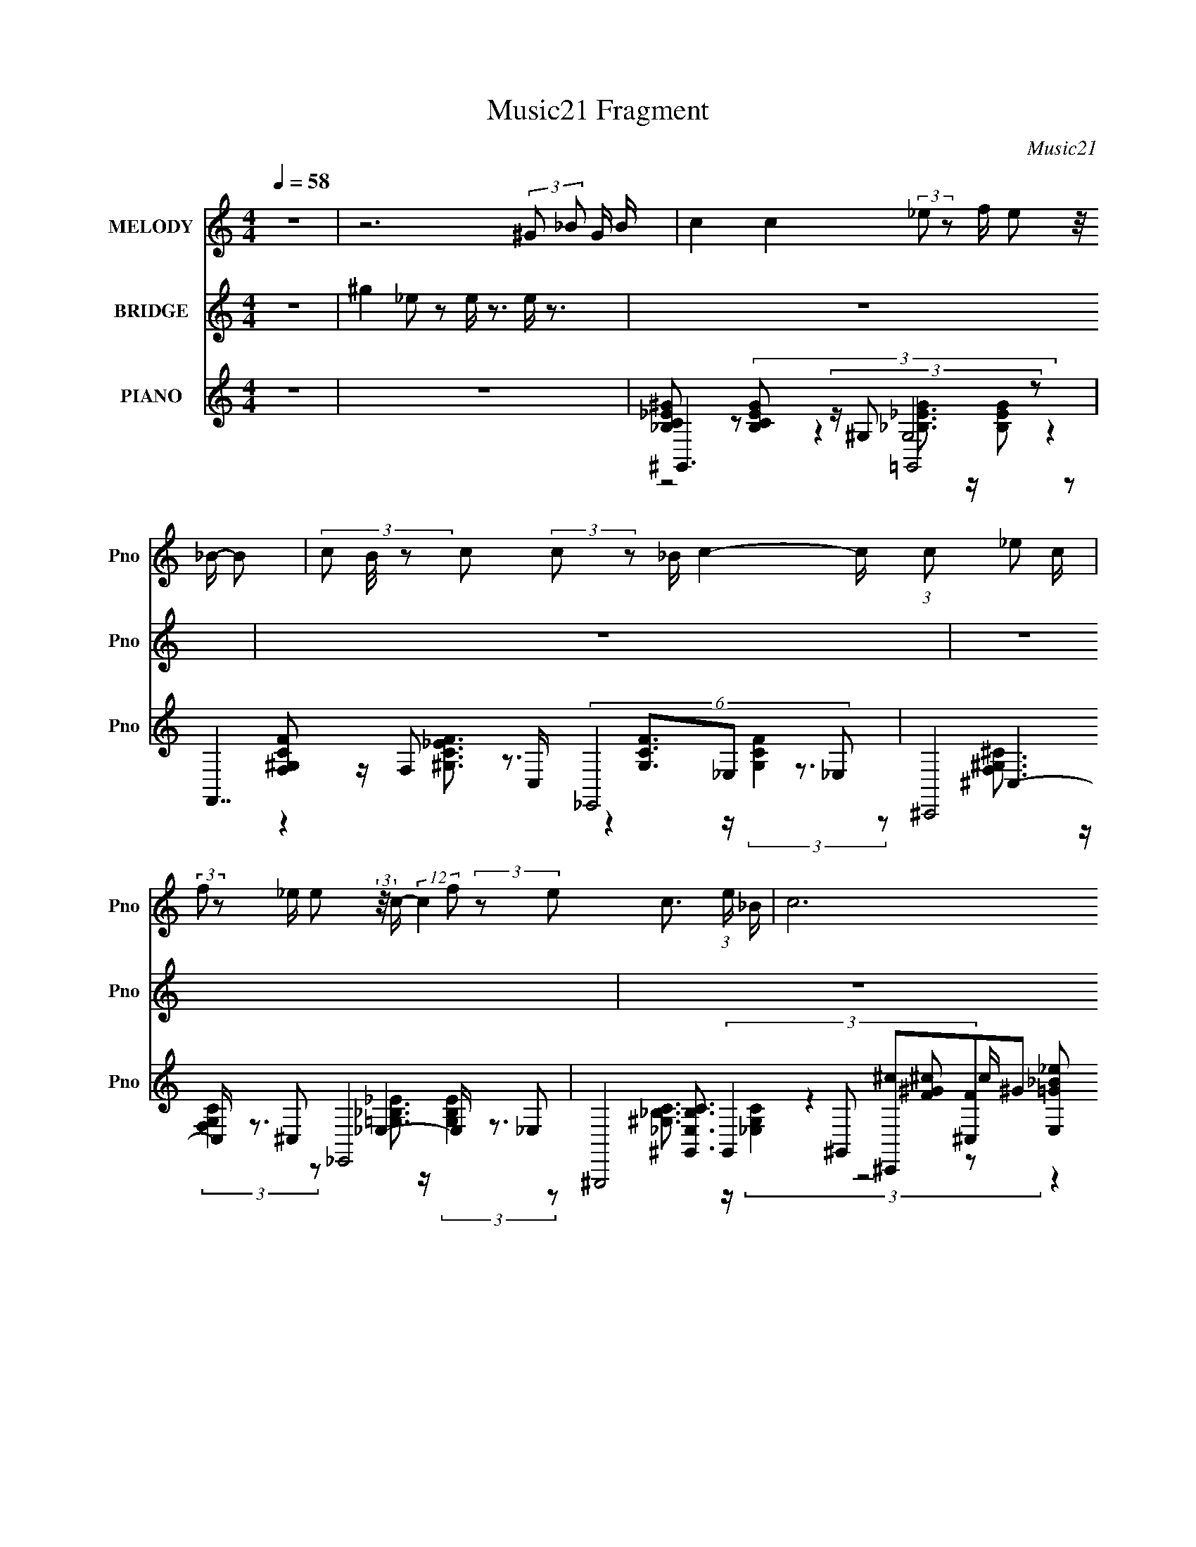 X:1
T:Music21 Fragment
C:Music21
%%score 1 2 ( 3 4 5 6 )
L:1/8
Q:1/4=58
M:4/4
I:linebreak $
K:C
V:1 treble nm="MELODY" snm="Pno"
V:2 treble nm="BRIDGE" snm="Pno"
V:3 treble nm="PIANO" snm="Pno"
V:4 treble 
L:1/16
V:5 treble 
L:1/16
V:6 treble 
V:1
 z8 | z6 (3:2:2^G _B G/ B/ | c2 c2 (3:2:2_e z f/ e (3:2:2z/4 _B/- B- | %3
 (3c B/4 z c (3:2:2c z _B/ c2- c/ (3:2:1c _e c/ | %4
 (3:2:2f z _e/ e (3:2:2z/4 c/- (12:7:2c2 f (3:2:2z e- c3/2 (3:2:1e/ _B/ | c6 (3:2:2^G _B G/ B/ | %6
 c2 c2 (3:2:2_e z f/ e (3:2:2z/4 _B/- B- | %7
 (3c B/4 z c (3:2:2c _e2- (3c e/4 z _B/ B/ (3:2:2^G z F/ =G/ | %8
 (3:2:2^G z G/ G (3:2:2z/4 c/- (12:7:2c2 _B (3:2:1z G/ =G2 ^G/- | G/ (3:2:2z/4 G/-(3:2:2G/ F8- | %10
 (3:2:1F2 C/ _B,/ (3:2:2C B,2- (3C B,/4 z _E/ F (3:2:2z/4 E/- E- | %11
 (3C E/4 z C (3:2:2C z _E/ C2- C/ (3:2:1C E C/ | %12
 (3:2:2^G z =G/ F (3:2:2z/4 _E/- (12:7:2E2 F (3z E- E (3:2:1C2- | (3_B, C/4 C8- | %14
 (3:2:1C2 C/ _B,/ (3:2:2C B,2- (3C B,/4 z _E/ F (3:2:2z/4 E/- E- | %15
 (3C E/4 z C (3:2:2C z _E/ C2- C/ (3:2:1C E C/ | %16
 (3:2:2^G z =G/ F (3:2:2z/4 _E/- (12:7:2E2 ^G (3=G2- G2 F- | %17
 (3:2:2_E F/ G F4- F2- (3:2:2^G _B G/ B/ F/ | c2 c2 (3:2:2_e z f/ e (3:2:2z/4 _B/- B- | %19
 (3c B/4 z c (3:2:2c z _B/ c2- c/ (3:2:1c _e c/ | %20
 (3:2:2f z _e/ e (3:2:2z/4 c/- (12:7:2c2 f (3:2:2z e- c3/2 (3:2:1e/ _B/ | c6 (3:2:2^G _B G/ B/ | %22
 c2 c2 (3:2:2_e z f/ e (3:2:2z/4 _B/- B- | %23
 (3c B/4 z c (3:2:2c _e2- (3c e/4 z _B/ B/ (3:2:2^G z F/ =G/ | %24
 (3:2:2^G z G/ G (3:2:2z/4 c/- (12:7:2c2 _B (3:2:1z G/ =G2 ^G/- | G/ (3:2:2z/4 G/-(3:2:2G/ F8- | %26
 (3:2:1F2 C/ _B,/ (3:2:2C B,2- (3C B,/4 z _E/ F (3:2:2z/4 E/- E- | %27
 (3C E/4 z C (3:2:2C z _E/ C2- C/ (3:2:1C E C/ | %28
 (3:2:2^G z =G/ F (3:2:2z/4 _E/- (12:7:2E2 F (3z E- E (3:2:1C2- | %29
 (3_B, C/4 ^G,2 (3:2:4z4 z2 ^G _B G/ B/ | c2 c2 (3:2:2_e z f/ e (3:2:2z/4 _B/- (3:2:1B B/- | %31
 (3:2:1c B/ (3:2:1z c (3:2:2c _e2- (3c e/4 z _B/ B/ (3^G z F- =G/ | %32
 (3^G F/ z G/ G (3:2:2z/4 c/- (12:7:2c2 _B (3:2:1z G/ =G2 z/ | z4 ^G (12:7:2z4 =G | F8 | z4 c'4- | %36
 c'2 z6 |] %37
V:2
 z8 | ^g2 _e z e/ z3/2 e/ z3/2 | z8 | z8 | z8 | z8 | z8 | z6 (3G^G_B- | ^G (3:2:1B/ z7 | %9
 (3:2:2[c^g] c f/ =g/ (3c [c^g] z/4 c/ (3:2:2c' z2 z2 | z8 | z8 | z8 | z8 | z8 | z8 | z8 | z8 | %18
 z8 | z8 | z8 | z8 | z8 | z8 | z8 | (3:2:1z2 G,/ _B,/ (3:2:2C _E G/ ^G/ (3:2:2_e ^g2 [E=G_Be] z | %26
 z2 (3^G_Bc (3z4 _e_b | ^g/ z3/2 (3^Gc_e z2 (3^c=cG | z8 | %29
 z2 (3:2:2[^G,^G][_B,_B][Cc]/ (48:25:1z8 |] %30
V:3
 z8 | z8 | ^G,,3 (3:2:4z/ ^G, =G,,4 z | F,,7/2 C,/ (6:5:2_E,,4 _E, | (6:5:4^C,,4 ^C, _E,,4 _E, | %5
 (6:5:8^G,,,4 ^G,, [^C,,^c][^C,F]^G [_E,,=G_B_e] z [_E,Bc] | ^G,,7/2 z/ (6:5:2=G,,4 G, | %7
 (6:5:4F,,4 F, _E,,4 _E, | (6:5:2^C,,4 ^C, _E,,3 z | [F,,F,^G,CF]6 [_E,,_E,=G,_B,_E]2 | %10
 ^G,,4- G,,2- G,,/ (6:5:2z ^G,- | (3:2:1[G,G,]/ (3:2:4G,7/2 z G,4 G,[_EG]/ (3:2:1z/4 | %12
 ^C,3 (3:2:4z/ ^C _E,4 _B, | ^G,,3 (3:2:2z/ ^G, [F,,F,F_B^c] z [=G,,=G,_EGB_e]3/2 z/ | %14
 (12:7:2[^G,,^G,]8 z _E/ (6:5:1z [cG,]/ (6:5:1z | (12:11:1G,,8 [_EG]/ (3:2:1z/4 | %16
 (6:5:2^C,4 ^C _E,,3 (3:2:2z/ _E, | F,,3 (3:2:4z/ F, F,,4 [F,FAf] | %18
 ^G,,3 (3:2:2z/ ^G, [=G,,=G,]2- [G,,G,]/ (6:5:2z [G,,G,] | %19
 [F,,F,]2- [F,,F,]/ (6:5:2z [F,,F,] [_E,,_E,]2 (3[_E^Gc] z [E,,E,] | %20
 (6:5:2^C,,4 ^C, [C,,C,_EG_B_e]>C, (3:2:2[_E,,_E,EGBe]2 E, | ^G,,7/2 _E/ _E,,3 (3:2:2z/ _E, | %22
 ^G,,3 (3:2:2z/ ^G, =G,,4 | (6:5:1F,,4 F,/ (3:2:4z/4 _E,,/- E,,4 z/ _E/ (3:2:1z/4 | %24
 (3:2:7[^C,^C]4 z [C,C] _E,,2- E,,2 z/ _E, | [F,,F,]4- [F,,F,]3/2 z2 z/ | [^G,^g]3 z =G,3 z | %27
 (6:5:2F,4 z _E,3 (3:2:2z/ f | ^C,3 z _E,3 z | %29
 ^G,3 (3:2:2z/ c [_E,,_E,_EG_B]3/2 z/ [G,,=G,EGB_e]3/2 z/ | %30
 ^G,, (3:2:4z/ ^G, C_E[E^G]/ (3:2:2z/4 =G,,/- G,,3 =G,/ (3:2:1z/4 | %31
 (3:2:4F,,F,G,- G,2 _B/ (3:2:7z/4 [_E,,_E,_EGB]/-[E,,E,EGB]/ z E, [^F^G,,Ec^G,]- [FG,,EcG,]2 | %32
 (3:2:4^C,,^C,F,- F,2 ^G,/ (3:2:5z/4 _E,/- E,4 z/ _B, | (6:5:3F,8 z g- | %34
 (3:2:1[g^C,]/ ^C,19/6 (3:2:1f z/ (6:5:1_E,4- | [E,_B]2 [_BEGc]4/3 B,2 x2 (3:2:1^G,,- | %36
 (96:53:1[G,,^G,-]16 E,8- E,/ | G,/ (6:5:2G,, C,4 (3:2:2[E,G,]/4 z8 |] %38
V:4
 x16 | x16 | [_B,C_E^G]2 z2 (3:2:4[B,CEG]2 z4 G,8 z4 | [F,^G,CF]2 z F,2 z3 [G,CF]3_E,2 z3 | %4
 ^C,4- C, z3 _E,4- E, z3 | [^G,,_E,_B,C]3 (3:2:4G,,4 z4 [F^G^c]2 z2 c (3:2:2[E,=G_B_e]2 z4 | %6
 [_E^G_Bc] z3 (3:2:2[_B,CEG]4 ^G,2 [=G,B,=G]3(3:2:2G,2 z4 z | F,4- F, z3 _E,4- E, z3 | %8
 [^C,^G,]3 (3:2:2C,4 z4 [=G,_B,_E]3_E,3 z2 | x16 | ^G,8- G, (6:5:3z2 G,4 z4 | %11
 [_EG_B]3 z (3:2:2[EGB]4 z2 [EGB]3 z (3:2:2[EGB]2 z2 B | [_EF^G]3 z (3:2:4[EFG]4 z2 _B,8 z4 | %13
 ^G,4- G, z8 z3 | [_E^G_Bc]2 z2 [EGBc]2 z2 (3:2:4E2 z2 F2 z2 [Gc] z | %15
 (12:7:3G,16 z2 G,2 z (3:2:2G,2 z/ _e | [F^G^c]3 (3:2:2^C4 z4 _E,4- E, z3 | %17
 F,4- F, z3 [F,FAc_e]3 (3:2:2F,4 z4 | ^G,4- G, z3 [_EG_B]3 z (3:2:2[EGB]4 z2 | %19
 [_E^Gc]3 z (3:2:2[EGc]4 z2 [EGc]2 z6 | [^C,F^G]3(3:2:2C,2 z4 z8 z | %21
 ^G,4- G, (6:5:1z2 G,2 (12:7:1z4 _E,2 z3 | ^G,4- G, z3 (3:2:1[_EG_B]4 =G,3 (3:2:1z2 G, | %23
 [F,_E^Gc]3F,2 z2 E [_E,c]3(3:2:1E,2 z (3:2:2E,2 z/ [Gc] | [F^G^c]3 z (3:2:2[FGc]4 z2 _E,4- E, z3 | %25
 (3:2:4[_E^Gc]4 z4 E2 z2 [EGc]2 z6 | (3:2:1[c_e]4 _E4 (3:2:2z2 [_Be]4 E3 (12:7:1z4 | %27
 (3:2:1[c_e^g]4 C3 (12:7:2z4 [_Be]4 C4 (3:2:1z2 | %28
 (3:2:6[^G^cf]2 z2 ^G,2- G,4 z2 [_E=G_B]4 _B,4 (3:2:1z2 | (3:2:5[^Gc]2 z2 _E2- E2 z16 | %30
 [_E^Gc]4 z3 c [E=G_B]2 (3:2:4z G,2- G,2 z2 E | [_E^Gc]3 (3:2:2^G,4 z2 c z8 | %32
 [^CF^G^c]3^G,2 (3:2:11z/ [CFG]-[CFG] z/ C-C/ [_E=G_B]2 z2 _B,2- B,4 z2 | %33
 C7 c [C_e]4 (3:2:2^G4 z2 | (3^g4 ^G,8 z2 [_B_e]2 (6:5:2z4 [_EG^c]2- | (12:11:2z16 [_E^Gc]2 | %36
 (3:2:2z2 ^C2_E (3:2:11z/ ^c-c_e2^g2 ^c'2_e'2 z2 ^g'2 z2 ^G,,2- x56/3 | x19 |] %38
V:5
 x16 | x16 | z8 [_B,_EG]3 z [B,EG]2 z2 | z4 [^G,C_EF]3 z4 z (3:2:2[G,CF]4 z2 | %4
 [F,^G,^C]3 z (3:2:2[F,G,C]4 z2 [=G,_B,_E]3 z (3:2:2[G,B,E]4 z2 | %5
 [^G,_B,C]3 z (3:2:2[_E,G,C]4 z8 z4 | z8 [_EG]3 z (3:2:2[_B,EG]2 z4 | %7
 [^G,CF]2 z2 (3:2:2[G,CF]4 z2 [G,CF]3 z (3:2:2[G,CF]4 z2 | %8
 [^CF]3 z (3:2:2[^G,CF]4 z8 [=G,_B,_E]2 z2 | x16 | %10
 [_E^Gc]2 z2 [EGc]2 z2 (3:2:4[EGc]4 z2 [EGc]4 z2 | x16 | z8 [_EG_B]3 z (3:2:2[EGB]2 z4 | %13
 [_E^Gc]3 z (3:2:2[EGc]4 z8 z4 | z8 [^G_Bc]3(3:2:2[^G,,^c_E]2 z4 z | %15
 [_EG_B]3 z [EGB_e]3 z [EGBe]3 z (3:2:2[EGBe]2 z4 | %16
 z4 (3:2:2[F^G^c]2 z4 [_E=G_B]3 z (3:2:2[EGB]4 z2 | [F_Bc]3 z (3:2:4[FBc]4 z8 [FAc_e]2 z4 | %18
 [_E^Gc]3 z (3:2:2[EGc]4 z8 z4 | x16 | ^c3 z (3:2:2[F^Gc]4 z8 z4 | %21
 [_E^G_Bc]2 z2 (3:2:2[EGc]4 z2 [_E,EB^c]3 z (3:2:2[E=GBc]4 z2 | %22
 [_E^G_Bc]3 z (3:2:2[EGBc]4 z8 E [E=GB]3 z | z4 (3:2:2[_E^Gc]4 z2 [EGc]3 z (3:2:2[EGc]2 z4 | %24
 z8 [_EG_B]3 z (3:2:2[EGB]4 z2 | x16 | z4 [^Gc_e]2 z6 [=G_Be]2 z2 | %27
 z4 [Fc_e^g]2 z6 (3:2:2[_Eceg]2 z4 | z4 [^CF^G^c]2 z6 [_E=G_B]2 z2 | z4 (3:2:2[^G_B_e]2 z4 z8 | %30
 (3z2 _E,2 z/ _B,2 (24:13:3z8 E,8 z2 | z4 (3_E2[E^G]2 z2 z8 | %32
 z4 (3:2:2^C2 z4 z3 (3:2:1_E2 z (3:2:2[E_B]2 z2 | [_E^Gc]3 z (3:2:2E2G2_B (3z/ [EG]- [EG]4 z4 z | %34
 z4 [^C^G^c]2 z4 z _B,4- B,- | z15 _E,- | z3 ^G (3:2:2z16 C,2- x56/3 | x19 |] %38
V:6
 x8 | x8 | x8 | x8 | x8 | x8 | x8 | x8 | x8 | x8 | x8 | x8 | x8 | x8 | x8 | x8 | x8 | x8 | x8 | %19
 x8 | x8 | z2 (3:2:2_B z2 [GB^c]3/2 z2 z/ | x8 | x8 | x8 | x8 | x8 | x8 | x8 | x8 | %30
 z4 z3/2 _E/ (3:2:1G[EG_e] (3:2:1z/ | x8 | x8 | x8 | (12:11:1z8 _B/ (3:2:1z/4 | x8 | %36
 z15/2 [_E,^G,]/- x28/3 | x19/2 |] %38

